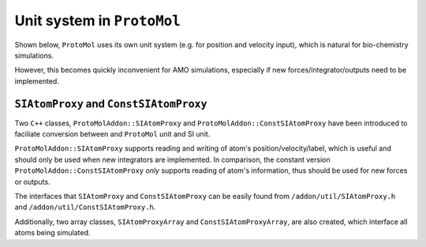 Unit system in ``ProtoMol``
===========================

Shown below, ``ProtoMol`` uses its own unit system (e.g. for position and velocity input), which is natural for bio-chemistry simulations. 

.. image:: units.gif

However, this becomes quickly inconvenient for AMO simulations, especially if new forces/integrator/outputs need to be implemented.


``SIAtomProxy`` and ``ConstSIAtomProxy``
----------------------------------------
Two ``C++`` classes, ``ProtoMolAddon::SIAtomProxy`` and ``ProtoMolAddon::ConstSIAtomProxy`` have been introduced to faciliate conversion between and ``ProtoMol`` unit and SI unit.

``ProtoMolAddon::SIAtomProxy`` supports reading and writing of atom's position/velocity/label, which is useful and should only be used when new integrators are implemented. In comparison, the constant version ``ProtoMolAddon::ConstSIAtomProxy`` *only* supports reading of atom's information, thus should be used for new forces or outputs.

The interfaces that ``SIAtomProxy`` and ``ConstSIAtomProxy`` can be easily found from ``/addon/util/SIAtomProxy.h`` and ``/addon/util/ConstSIAtomProxy.h``.

Additionally, two array classes, ``SIAtomProxyArray`` and ``ConstSIAtomProxyArray``, are also created, which interface all atoms being simulated. 


